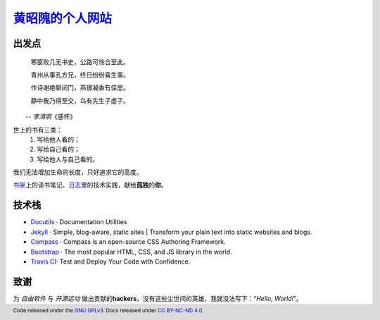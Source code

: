 黄昭隗的个人网站_\
================================================

.. _黄昭隗的个人网站: https://www.brave1984.com/

.. image:: https://travis-ci.org/brave1984/brave1984.github.io.svg?branch=develop
    :target: https://travis-ci.org/brave1984/brave1984.github.io

出发点
------

.. compound::

    .. epigraph::

        寒窗败几无书史，公路可怜合至此。

        青州从事孔方兄，终日纷纷喜生事。

        作诗谢绝聊闭门，燕寝凝香有佳思。

        静中我乃得至交，乌有先生子虚子。

    　　-- \ *李清照*\ 《感怀》


世上的书有三类：
    #. 写给他人看的；
    #. 写给自己看的；
    #. 写给他人与自己看的。

我们无法增加生命的长度，只好追求它的高度。

`书架 <https://www.brave1984.com/bookshelf/>`_\ 上的读书笔记、\ `日志 <https://www.brave1984.com/posts/>`_\ 里的技术实践，献给\ **孤独**\ 的\ **你**\ 。
  
技术栈
------

* `Docutils <http://docutils.sourceforge.net/>`_\  · Documentation Utilities
* `Jekyll <https://jekyllrb.com/>`_\  · Simple, blog-aware, static sites | Transform your plain text into static websites and blogs.
* `Compass <http://compass-style.org/>`_\  · Compass is an open-source CSS Authoring Framework.
* `Bootstrap <https://getbootstrap.com/>`_\  · The most popular HTML, CSS, and JS library in the world.
* `Travis CI <https://travis-ci.org/>`_\ · Test and Deploy Your Code with Confidence.

致谢
----

为 *自由软件* 与 *开源运动* 做出贡献的\ **hackers**\ ，没有这些尘世间的英雄，我就没法写下：“\ *Hello, World!*\ ”。

.. footer::

    Code released under the `GNU GPLv3 <http://www.gnu.org/licenses/gpl-3.0-standalone.html>`_. Docs released under `CC BY-NC-ND 4.0 <https://creativecommons.org/licenses/by-nc-nd/4.0/>`_.
